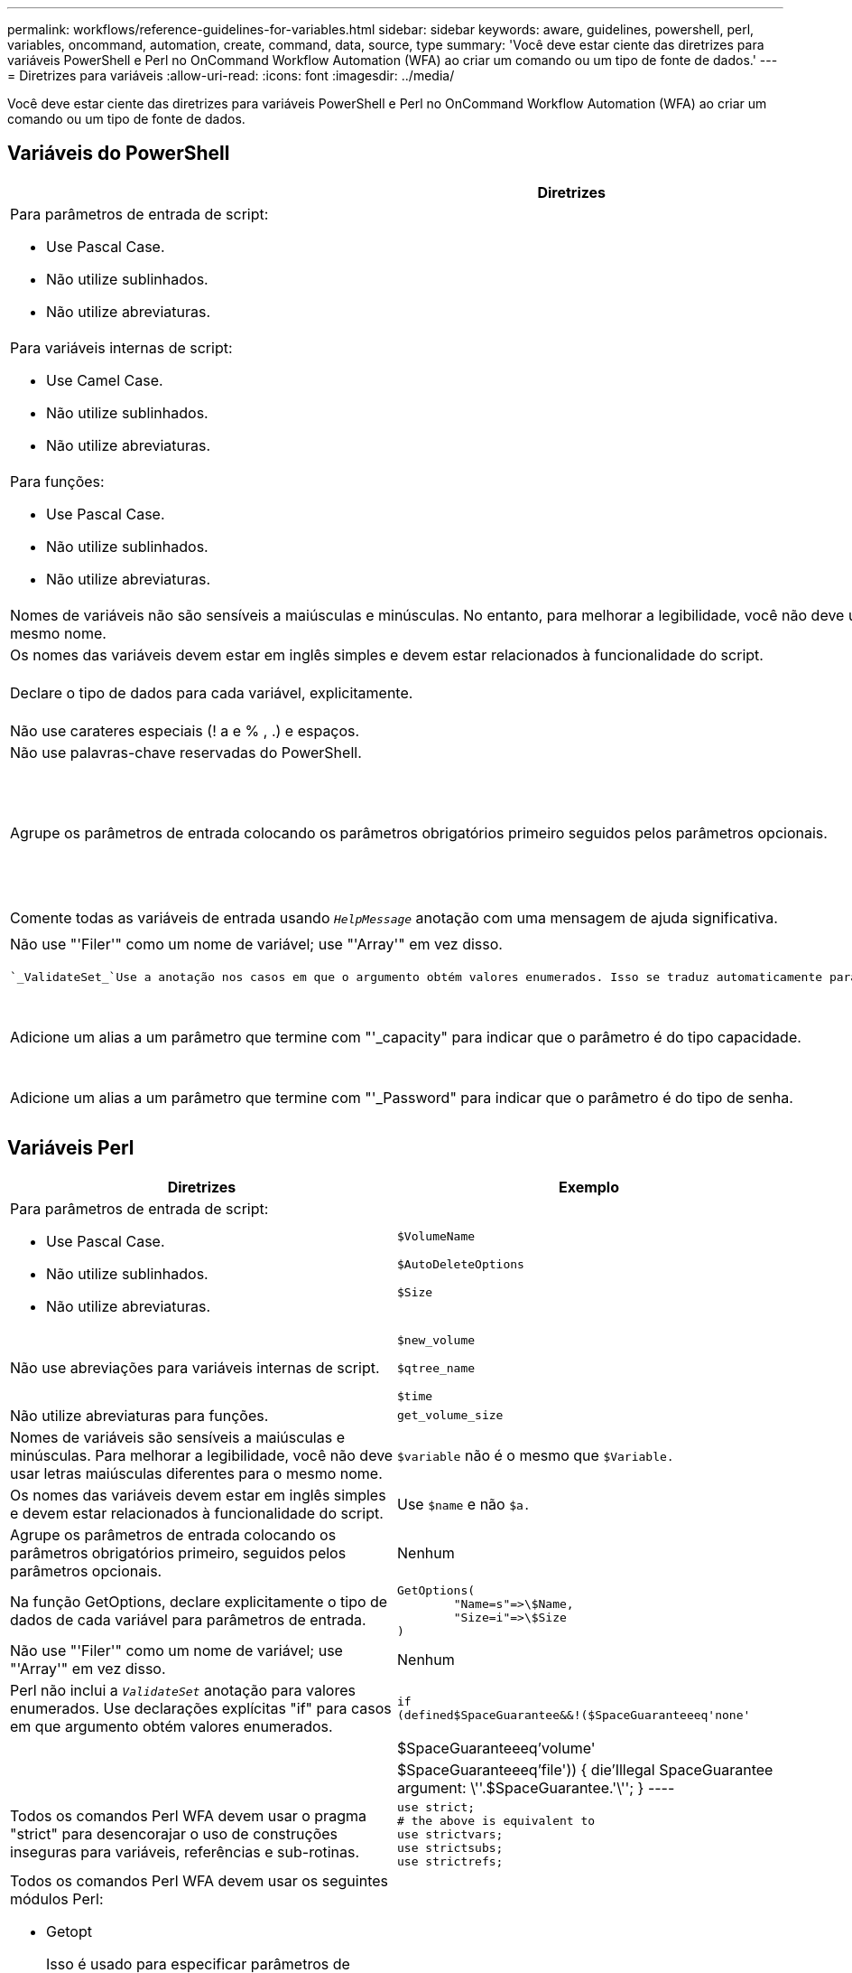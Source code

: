 ---
permalink: workflows/reference-guidelines-for-variables.html 
sidebar: sidebar 
keywords: aware, guidelines, powershell, perl, variables, oncommand, automation, create, command, data, source, type 
summary: 'Você deve estar ciente das diretrizes para variáveis PowerShell e Perl no OnCommand Workflow Automation (WFA) ao criar um comando ou um tipo de fonte de dados.' 
---
= Diretrizes para variáveis
:allow-uri-read: 
:icons: font
:imagesdir: ../media/


[role="lead"]
Você deve estar ciente das diretrizes para variáveis PowerShell e Perl no OnCommand Workflow Automation (WFA) ao criar um comando ou um tipo de fonte de dados.



== Variáveis do PowerShell

[cols="2*"]
|===
| Diretrizes | Exemplo 


 a| 
Para parâmetros de entrada de script:

* Use Pascal Case.
* Não utilize sublinhados.
* Não utilize abreviaturas.

 a| 
`$VolumeName`

`$AutoDeleteOptions`

`$Size`



 a| 
Para variáveis internas de script:

* Use Camel Case.
* Não utilize sublinhados.
* Não utilize abreviaturas.

 a| 
`$newVolume`

`$qtreeName`

`$time`



 a| 
Para funções:

* Use Pascal Case.
* Não utilize sublinhados.
* Não utilize abreviaturas.

 a| 
`GetVolumeSize`



 a| 
Nomes de variáveis não são sensíveis a maiúsculas e minúsculas. No entanto, para melhorar a legibilidade, você não deve usar letras maiúsculas diferentes para o mesmo nome.
 a| 
`$variable` é o mesmo que `$Variable.`



 a| 
Os nomes das variáveis devem estar em inglês simples e devem estar relacionados à funcionalidade do script.
 a| 
Use `$name` e não `$a.`



 a| 
Declare o tipo de dados para cada variável, explicitamente.
 a| 
[string]nome

[int]tamanho



 a| 
Não use carateres especiais (! a e % , .) e espaços.
 a| 
Nenhum



 a| 
Não use palavras-chave reservadas do PowerShell.
 a| 
Nenhum



 a| 
Agrupe os parâmetros de entrada colocando os parâmetros obrigatórios primeiro seguidos pelos parâmetros opcionais.
 a| 
[listing]
----
param(
[parameter(Mandatory=$true)]
[string]$Type,

[parameter(Mandatory=$true)]
[string]$Ip,

[parameter(Mandatory=$false)]
[string]$VolumeName
)
----


 a| 
Comente todas as variáveis de entrada usando `_HelpMessage_` anotação com uma mensagem de ajuda significativa.
 a| 
[listing]
----
[parameter(Mandatory=$false,HelpMessage="LUN to map")]
[string]$LUNName
----


 a| 
Não use "'Filer'" como um nome de variável; use "'Array'" em vez disso.
 a| 
Nenhum



 a| 
 `_ValidateSet_`Use a anotação nos casos em que o argumento obtém valores enumerados. Isso se traduz automaticamente para o tipo de dados Enum para o parâmetro.
 a| 
[listing]
----
[parameter(Mandatory=$false,HelpMessage="Volume state")]
[ValidateSet("online","offline","restricted")]
[string]$State
----


 a| 
Adicione um alias a um parâmetro que termine com "'_capacity" para indicar que o parâmetro é do tipo capacidade.
 a| 
O comando "Create volume" usa aliases da seguinte forma:

[listing]
----
[parameter(Mandatory=$false,HelpMessage="Volume increment size in MB")]
[Alias("AutosizeIncrementSize_Capacity")]
[int]$AutosizeIncrementSize
----


 a| 
Adicione um alias a um parâmetro que termine com "'_Password" para indicar que o parâmetro é do tipo de senha.
 a| 
[listing]
----
param (
  [parameter(Mandatory=$false, HelpMessage="In order to create an Active Directory machine account for the CIFS server or setup CIFS service for Storage Virtual Machine, you must supply the password of a Windows account with sufficient privileges")]  [Alias("Pwd_Password")]  [string]$ADAdminPassword
)
----
|===


== Variáveis Perl

[cols="2*"]
|===
| Diretrizes | Exemplo 


 a| 
Para parâmetros de entrada de script:

* Use Pascal Case.
* Não utilize sublinhados.
* Não utilize abreviaturas.

 a| 
`$VolumeName`

`$AutoDeleteOptions`

`$Size`



 a| 
Não use abreviações para variáveis internas de script.
 a| 
`$new_volume`

`$qtree_name`

`$time`



 a| 
Não utilize abreviaturas para funções.
 a| 
`get_volume_size`



 a| 
Nomes de variáveis são sensíveis a maiúsculas e minúsculas. Para melhorar a legibilidade, você não deve usar letras maiúsculas diferentes para o mesmo nome.
 a| 
`$variable` não é o mesmo que `$Variable.`



 a| 
Os nomes das variáveis devem estar em inglês simples e devem estar relacionados à funcionalidade do script.
 a| 
Use `$name` e não `$a.`



 a| 
Agrupe os parâmetros de entrada colocando os parâmetros obrigatórios primeiro, seguidos pelos parâmetros opcionais.
 a| 
Nenhum



 a| 
Na função GetOptions, declare explicitamente o tipo de dados de cada variável para parâmetros de entrada.
 a| 
[listing]
----
GetOptions(
	"Name=s"=>\$Name,
	"Size=i"=>\$Size
)
----


 a| 
Não use "'Filer'" como um nome de variável; use "'Array'" em vez disso.
 a| 
Nenhum



 a| 
Perl não inclui a `_ValidateSet_` anotação para valores enumerados. Use declarações explícitas "if" para casos em que argumento obtém valores enumerados.
 a| 
[listing]
----
if
(defined$SpaceGuarantee&&!($SpaceGuaranteeeq'none'||$SpaceGuaranteeeq'volume'||$SpaceGuaranteeeq'file'))
{
	die'Illegal SpaceGuarantee argument: \''.$SpaceGuarantee.'\'';
}
----


 a| 
Todos os comandos Perl WFA devem usar o pragma "strict" para desencorajar o uso de construções inseguras para variáveis, referências e sub-rotinas.
 a| 
[listing]
----
use strict;
# the above is equivalent to
use strictvars;
use strictsubs;
use strictrefs;
----


 a| 
Todos os comandos Perl WFA devem usar os seguintes módulos Perl:

* Getopt
+
Isso é usado para especificar parâmetros de entrada.

* WFAUtil
+
Isso é usado para funções de utilitário que são fornecidas para Registro de comandos, relatório do progresso do comando, conexão a controladores de array e assim por diante.


 a| 
[listing]
----
use Getopt::Long;
use NaServer;
use WFAUtil;
----
|===